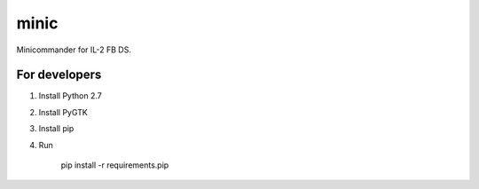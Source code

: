 minic
=====

Minicommander for IL-2 FB DS.

For developers
--------------

#. Install Python 2.7
#. Install PyGTK
#. Install pip
#. Run

    pip install -r requirements.pip
